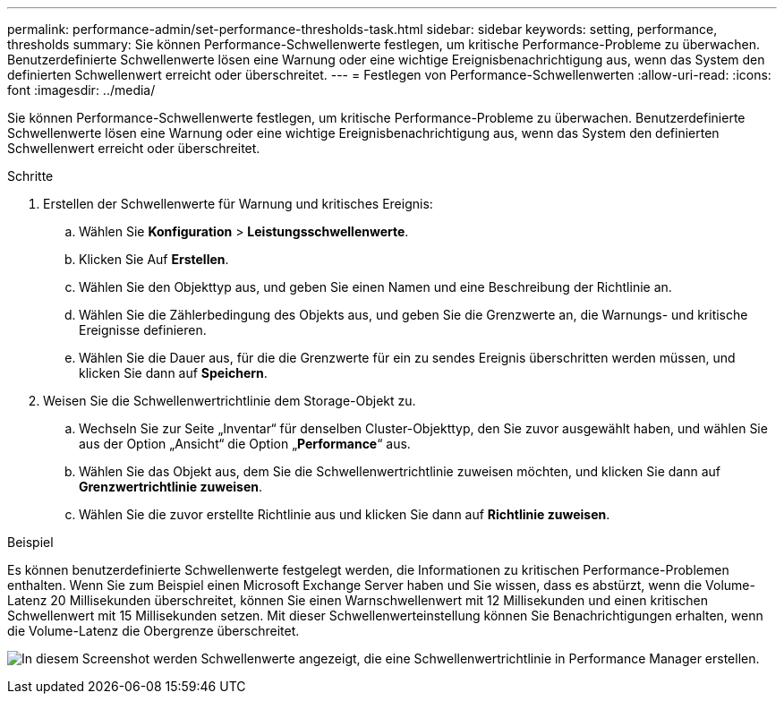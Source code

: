 ---
permalink: performance-admin/set-performance-thresholds-task.html 
sidebar: sidebar 
keywords: setting, performance, thresholds 
summary: Sie können Performance-Schwellenwerte festlegen, um kritische Performance-Probleme zu überwachen. Benutzerdefinierte Schwellenwerte lösen eine Warnung oder eine wichtige Ereignisbenachrichtigung aus, wenn das System den definierten Schwellenwert erreicht oder überschreitet. 
---
= Festlegen von Performance-Schwellenwerten
:allow-uri-read: 
:icons: font
:imagesdir: ../media/


[role="lead"]
Sie können Performance-Schwellenwerte festlegen, um kritische Performance-Probleme zu überwachen. Benutzerdefinierte Schwellenwerte lösen eine Warnung oder eine wichtige Ereignisbenachrichtigung aus, wenn das System den definierten Schwellenwert erreicht oder überschreitet.

.Schritte
. Erstellen der Schwellenwerte für Warnung und kritisches Ereignis:
+
.. Wählen Sie *Konfiguration* > *Leistungsschwellenwerte*.
.. Klicken Sie Auf *Erstellen*.
.. Wählen Sie den Objekttyp aus, und geben Sie einen Namen und eine Beschreibung der Richtlinie an.
.. Wählen Sie die Zählerbedingung des Objekts aus, und geben Sie die Grenzwerte an, die Warnungs- und kritische Ereignisse definieren.
.. Wählen Sie die Dauer aus, für die die Grenzwerte für ein zu sendes Ereignis überschritten werden müssen, und klicken Sie dann auf *Speichern*.


. Weisen Sie die Schwellenwertrichtlinie dem Storage-Objekt zu.
+
.. Wechseln Sie zur Seite „Inventar“ für denselben Cluster-Objekttyp, den Sie zuvor ausgewählt haben, und wählen Sie aus der Option „Ansicht“ die Option „*Performance*“ aus.
.. Wählen Sie das Objekt aus, dem Sie die Schwellenwertrichtlinie zuweisen möchten, und klicken Sie dann auf *Grenzwertrichtlinie zuweisen*.
.. Wählen Sie die zuvor erstellte Richtlinie aus und klicken Sie dann auf *Richtlinie zuweisen*.




.Beispiel
Es können benutzerdefinierte Schwellenwerte festgelegt werden, die Informationen zu kritischen Performance-Problemen enthalten. Wenn Sie zum Beispiel einen Microsoft Exchange Server haben und Sie wissen, dass es abstürzt, wenn die Volume-Latenz 20 Millisekunden überschreitet, können Sie einen Warnschwellenwert mit 12 Millisekunden und einen kritischen Schwellenwert mit 15 Millisekunden setzen. Mit dieser Schwellenwerteinstellung können Sie Benachrichtigungen erhalten, wenn die Volume-Latenz die Obergrenze überschreitet.

image:opm-threshold-creation-example-perf-admin.gif["In diesem Screenshot werden Schwellenwerte angezeigt, die eine Schwellenwertrichtlinie in Performance Manager erstellen."]

